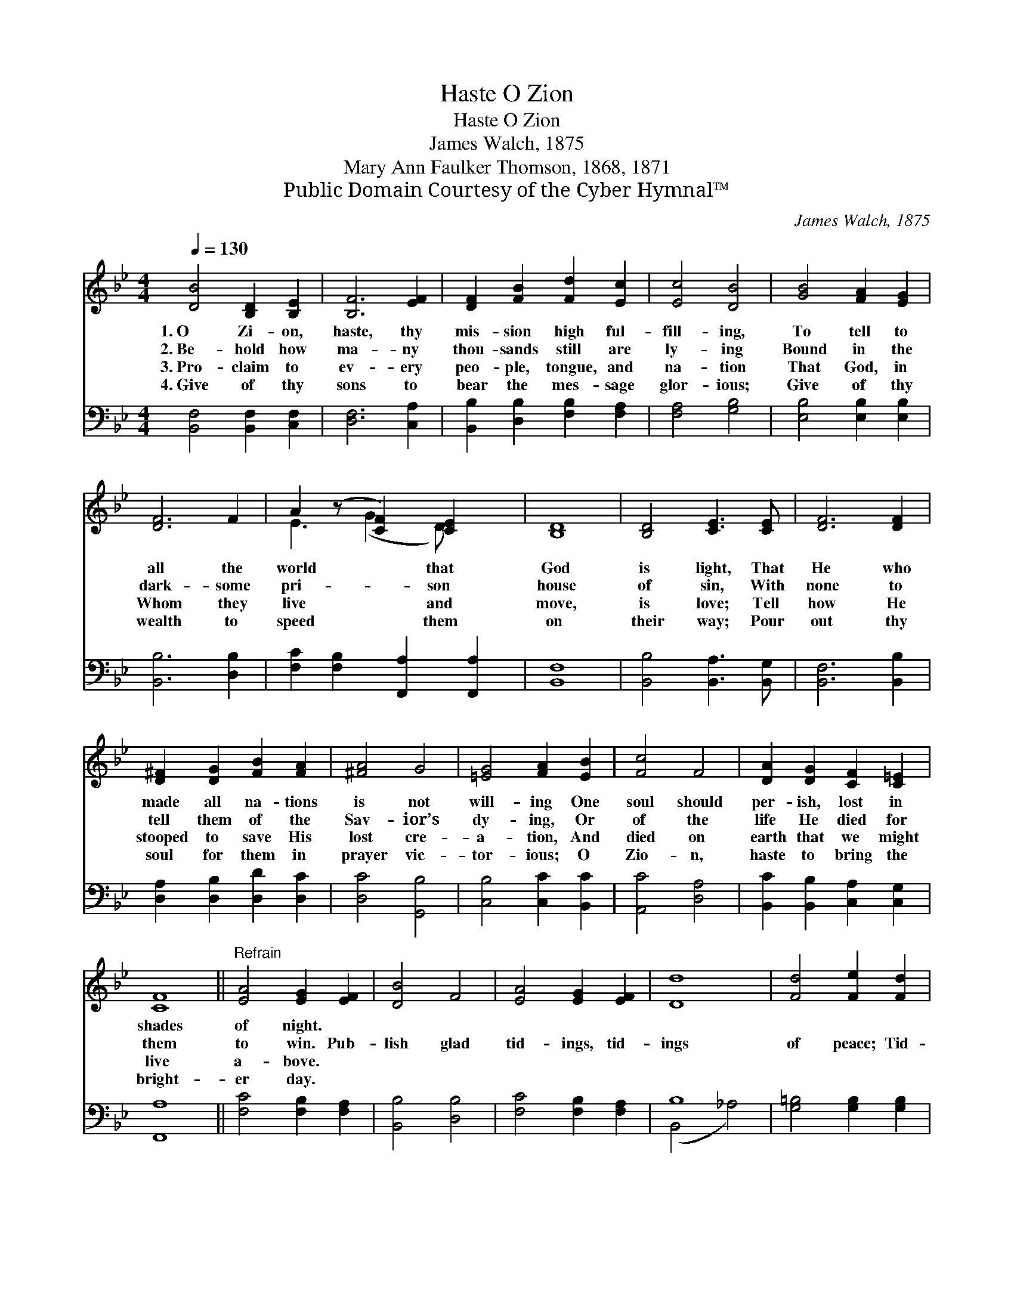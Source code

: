 X:1
T:O Zion, Haste
T:O Zion, Haste
T:James Walch, 1875
T:Mary Ann Faulker Thomson, 1868, 1871
T:Public Domain Courtesy of the Cyber Hymnal™
C:James Walch, 1875
Z:Public Domain
Z:Courtesy of the Cyber Hymnal™
%%score ( 1 2 ) ( 3 4 )
L:1/8
Q:1/4=130
M:4/4
K:Bb
V:1 treble 
V:2 treble 
V:3 bass 
V:4 bass 
V:1
 [DB]4 [B,D]2 [B,E]2 | [B,F]6 [EF]2 | [DF]2 [FB]2 [Fd]2 [Ec]2 | [Ec]4 [DB]4 | [GB]4 [FA]2 [EG]2 | %5
w: 1.~O Zi- on,|haste, thy|mis- sion high ful-|fill- ing,|To tell to|
w: 2.~Be- hold how|ma- ny|thou- sands still are|ly- ing|Bound in the|
w: 3.~Pro- claim to|ev- ery|peo- ple, tongue, and|na- tion|That God, in|
w: 4.~Give of thy|sons to|bear the mes- sage|glor- ious;|Give of thy|
 [DF]6 F2 | A2 (z [CF]2) [CE]2 x | [B,D]8 | [B,D]4 [CE]3 [CE] | [DF]6 [DF]2 | %10
w: all the|world * that|God|is light, That|He who|
w: dark- some|pri- * son|house|of sin, With|none to|
w: Whom they|live * and|move,|is love; Tell|how He|
w: wealth to|speed * them|on|their way; Pour|out thy|
 [D^F]2 [DG]2 [FB]2 [FA]2 | [^FA]4 G4 | [=EG]4 [FA]2 [EB]2 | [Fc]4 F4 | [DA]2 [DG]2 [CF]2 [C=E]2 | %15
w: made all na- tions|is not|will- ing One|soul should|per- ish, lost in|
w: tell them of the|Sav- ior’s|dy- ing, Or|of the|life He died for|
w: stooped to save His|lost cre-|a- tion, And|died on|earth that we might|
w: soul for them in|prayer vic-|tor- ious; O|Zio- n,|haste to bring the|
 [CF]8 ||"^Refrain" [EA]4 [EG]2 [EF]2 | [DB]4 F4 | [EA]4 [EG]2 [EF]2 | [Dd]8 | [Fd]4 [Fe]2 [Fd]2 | %21
w: shades|of night. *|||||
w: them|to win. Pub-|lish glad|tid- ings, tid-|ings|of peace; Tid-|
w: live|a- bove. *|||||
w: bright-|er day. *|||||
 (d2 c2) [GB]2 [EG]2 | [DF]2 [FB]2 [Ec]3 [DB] | [DB]8 |] %24
w: |||
w: ings * of Je-|sus, re- demp- tion|and|
w: |||
w: |||
V:2
 x8 | x8 | x8 | x8 | x8 | x8 | E3 (G2 D) x2 | x8 | x8 | x8 | x8 | x8 | x8 | x8 | x8 | x8 || x8 | %17
 x8 | x8 | x8 | x8 | E4 x4 | x8 | x8 |] %24
V:3
 [B,,F,]4 [B,,F,]2 [C,F,]2 | [D,F,]6 [C,A,]2 | [B,,B,]2 [D,B,]2 [F,B,]2 [F,A,]2 | [F,A,]4 [G,B,]4 | %4
 [E,B,]4 [E,B,]2 [E,B,]2 | [B,,B,]6 [D,B,]2 | [F,C]2 [F,B,]2 [F,,A,]2 [F,,A,]2 | [B,,F,]8 | %8
 [B,,B,]4 [B,,A,]3 [B,,G,] | [B,,F,]6 [B,,B,]2 | [D,A,]2 [D,B,]2 [D,D]2 [D,C]2 | [D,C]4 [G,,B,]4 | %12
 [C,B,]4 [C,C]2 [B,,C]2 | [A,,C]4 [D,A,]4 | [B,,C]2 [B,,B,]2 [C,A,]2 [C,G,]2 | [F,,A,]8 || %16
 [F,C]4 [F,B,]2 [F,A,]2 | [B,,B,]4 [D,B,]4 | [F,C]4 [F,B,]2 [F,A,]2 | B,8 | %20
 [G,=B,]4 [G,B,]2 [G,B,]2 | [C,C]4 [E,G,]2 [E,B,]2 | [F,B,]2 [F,D]2 [F,,A,]3 [B,,B,] | [B,,B,]8 |] %24
V:4
 x8 | x8 | x8 | x8 | x8 | x8 | x8 | x8 | x8 | x8 | x8 | x8 | x8 | x8 | x8 | x8 || x8 | x8 | x8 | %19
 (B,,4 _A,4) | x8 | x8 | x8 | x8 |] %24

